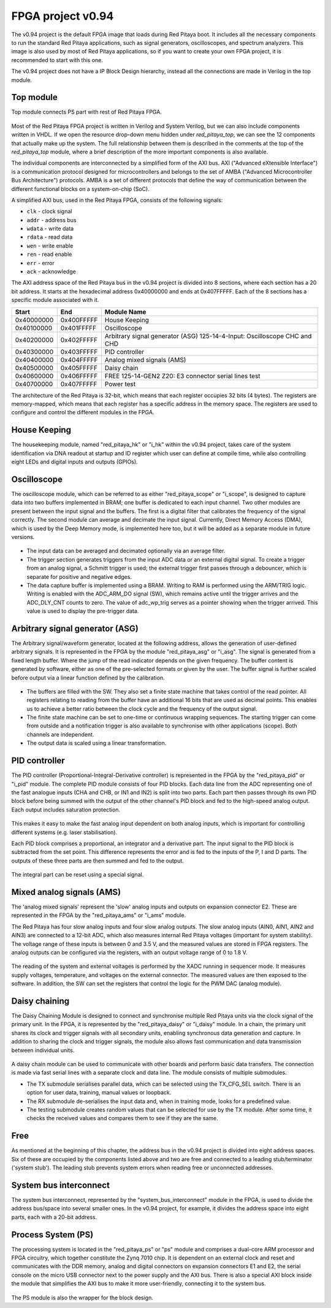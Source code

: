 .. _fpga_project_v0_94:

#######################
FPGA project v0.94
#######################

The v0.94 project is the default FPGA image that loads during Red Pitaya boot. It includes all the necessary components to run the standard Red Pitaya applications, such as signal generators, oscilloscopes, and spectrum analyzers.
This image is also used by most of Red Pitaya applications, so if you want to create your own FPGA project, it is recommended to start with this one.

The v0.94 project does not have a IP Block Design hierarchy, instead all the connections are made in Verilog in the top module.


Top module
------------

Top module connects PS part with rest of Red Pitaya FPGA.

.. figure:: img/v0.94/fpga-v094-top.png
   :width: 600
   :align: center

Most of the Red Pitaya FPGA project is written in Verilog and System Verilog, but we can also include components written in VHDL. If we open the resource drop-down menu hidden under *red_pitaya_top*, we can see the 12 components that actually make up the system.
The full relationship between them is described in the comments at the top of the *red_pitaya_top* module, where a brief description of the more important components is also available. 

The individual components are interconnected by a simplified form of the AXI bus. AXI ("Advanced eXtensible Interface") is a communication protocol designed for microcontrollers and belongs to the set of AMBA ("Advanced Microcontroller Bus Architecture") protocols.
AMBA is a set of different protocols that define the way of communication between the different functional blocks on a system-on-chip (SoC). 

A simplified AXI bus, used in the Red Pitaya FPGA, consists of the following signals: 

* ``clk`` - clock signal 
* ``addr`` - address bus 
* ``wdata`` - write data 
* ``rdata`` - read data 
* ``wen`` - write enable 
* ``ren`` - read enable 
* ``err`` - error 
* ``ack`` - acknowledge 

The AXI address space of the Red Pitaya bus in the v0.94 project is divided into 8 sections, where each section has a 20 bit address. It starts at the hexadecimal address 0x40000000 and ends at 0x407FFFFF. Each of the 8 sections has a specific module associated with it.

+-------------+------------+----------------------------------+
| Start       | End        | Module Name                      |
+=============+============+==================================+
| 0x40000000  | 0x400FFFFF | House Keeping                    |
+-------------+------------+----------------------------------+
| 0x40100000  | 0x401FFFFF | Oscilloscope                     |
+-------------+------------+----------------------------------+
| 0x40200000  | 0x402FFFFF | Arbitrary signal generator (ASG) |
|             |            | \ 125-14-4-Input: \              |
|             |            | Oscilloscope CHC and CHD         |
+-------------+------------+----------------------------------+
| 0x40300000  | 0x403FFFFF | PID controller                   |
+-------------+------------+----------------------------------+
| 0x40400000  | 0x404FFFFF | Analog mixed signals (AMS)       |
+-------------+------------+----------------------------------+
| 0x40500000  | 0x405FFFFF | Daisy chain                      |
+-------------+------------+----------------------------------+
| 0x40600000  | 0x406FFFFF | FREE                             |
|             |            | \ 125-14-GEN2 Z20: \             |
|             |            | E3 connector serial lines test   |
+-------------+------------+----------------------------------+
| 0x40700000  | 0x407FFFFF | Power test                       |
+-------------+------------+----------------------------------+

The architecture of the Red Pitaya is 32-bit, which means that each register occupies 32 bits (4 bytes). The registers are memory-mapped, which means that each register has a specific address in the memory space. The registers are used to configure and control the different modules in the FPGA.


House Keeping
----------------

The housekeeping module, named "red_pitaya_hk" or "i_hk" within the v0.94 project, takes care of the system identification via DNA readout at startup and ID register which user can define at compile time, while also controlling eight LEDs and digital inputs and outputs (GPIOs). 


Oscilloscope
--------------

The oscilloscope module, which can be referred to as either "red_pitaya_scope" or "i_scope", is designed to capture data into two buffers implemented in BRAM; one buffer is dedicated to each input channel. Two other modules are present between the input signal and the buffers. The first is a digital filter that calibrates the frequency of the signal correctly.
The second module can average and decimate the input signal. Currently, Direct Memory Access (DMA), which is used by the Deep Memory mode, is implemented here too, but it will be added as a separate module in future versions.

.. figure:: img/v0.94/fpga-v094-scope.png
   :width: 600
   :align: center

* The input data can be averaged and decimated optionally via an average filter.

* The trigger section generates triggers from the input ADC data or an external digital signal. To create a trigger from an analog signal, a Schmitt trigger is used; the external trigger first passes through a debouncer, which is separate for positive and negative edges.

* The data capture buffer is implemented using a BRAM. Writing to RAM is performed using the ARM/TRIG logic. Writing is enabled with the ADC_ARM_DO signal (SW), which remains active until the trigger arrives and the ADC_DLY_CNT counts to zero. The value of adc_wp_trig serves as a pointer showing when the trigger arrived. This value is used to display the pre-trigger data.


Arbitrary signal generator (ASG)
---------------------------------

The Arbitrary signal/waveform generator, located at the following address, allows the generation of user-defined arbitrary signals. It is represented in the FPGA by the module "red_pitaya_asg" or "i_asg". The signal is generated from a fixed length buffer. Where the jump of the read indicator depends on the given frequency. The buffer content is generated by software, 
either as one of the pre-selected formats or given by the user. The buffer signal is further scaled before output via a linear function defined by the calibration.

.. figure:: img/v0.94/fpga-v094-asg.png
   :width: 600
   :align: center

* The buffers are filled with the SW. They also set a finite state machine that takes control of the read pointer. All registers relating to reading from the buffer have an additional 16 bits that are used as decimal points. This enables us to achieve a better ratio between the clock cycle and the frequency of the output signal.

* The finite state machine can be set to one-time or continuous wrapping sequences. The starting trigger can come from outside and a notification trigger is also available to synchronise with other applications (scope). Both channels are independent.

* The output data is scaled using a linear transformation.


PID controller
------------------

The PID controller (Proportional-Integral-Derivative controller) is represented in the FPGA by the "red_pitaya_pid" or "i_pid" module. The complete PID module consists of four PID blocks. Each data line from the ADC representing one of the fast analogue inputs (CHA and CHB, or IN1 and IN2) is split into two parts.
Each part then passes through its own PID block before being summed with the output of the other channel's PID block and fed to the high-speed analog output. Each output includes saturation protection.

.. figure:: img/v0.94/fpga-v094-pid.png
   :width: 600
   :align: center

This makes it easy to make the fast analog input dependent on both analog inputs, which is important for controlling different systems (e.g. laser stabilisation).

Each PID block comprises a proportional, an integrator and a derivative part. The input signal to the PID block is subtracted from the set point. This difference represents the error and is fed to the inputs of the P, I and D parts. The outputs of these three parts are then summed and fed to the output.

.. figure:: img/v0.94/fpga-v094-pid-submodule.png
   :width: 600
   :align: center

The integral part can be reset using a special signal.


Mixed analog signals (AMS)
---------------------------

The 'analog mixed signals' represent the 'slow' analog inputs and outputs on expansion connector E2. These are represented in the FPGA by the "red_pitaya_ams" or "i_ams" module.

The Red Pitaya has four slow analog inputs and four slow analog outputs. The slow analog inputs (AIN0, AIN1, AIN2 and AIN3) are connected to a 12-bit ADC, which also measures internal Red Pitaya voltages (important for system stability). The voltage range of these inputs is between 0 and 3.5 V, and the measured values are stored in FPGA registers. 
The analog outputs can be configured via the registers, with an output voltage range of 0 to 1.8 V.

.. figure:: img/v0.94/fpga-v094-ams.png
   :width: 600
   :align: center

The reading of the system and external voltages is performed by the XADC running in sequencer mode. It measures supply voltages, temperature, and voltages on the external connector. The measured values are then exposed to the software. In addition, the SW can set the registers that control the logic for the PWM DAC (analog module).


Daisy chaining
---------------

The Daisy Chaining Module is designed to connect and synchronise multiple Red Pitaya units via the clock signal of the primary unit. In the FPGA, it is represented by the "red_pitaya_daisy" or "i_daisy" module.
In a chain, the primary unit shares its clock and trigger signals with all secondary units, enabling synchronous data generation and capture. In addition to sharing the clock and trigger signals, the module also allows fast communication and data transmission between individual units. 

.. figure:: img/v0.94/fpga-v094-daisy.png
   :width: 600
   :align: center

A daisy chain module can be used to communicate with other boards and perform basic data transfers. The connection is made via fast serial lines with a separate clock and data line. The module consists of multiple submodules.

* The TX submodule serialises parallel data, which can be selected using the TX_CFG_SEL switch. There is an option for user data, training, manual values or loopback.

* The RX submodule de-serialises the input data and, when in training mode, looks for a predefined value.

* The testing submodule creates random values that can be selected for use by the TX module. After some time, it checks the received values and compares them to see if they are the same.


Free
------

As mentioned at the beginning of this chapter, the address bus in the v0.94 project is divided into eight address spaces. Six of these are occupied by the components listed above and two are free and connected to a leading stub/terminator ('system stub').
The leading stub prevents system errors when reading free or unconnected addresses.


System bus interconnect
-------------------------

The system bus interconnect, represented by the "system_bus_interconnect" module in the FPGA, is used to divide the address bus/space into several smaller ones. In the v0.94 project, for example, it divides the address space into eight parts, each with a 20-bit address.


Process System (PS)
--------------------

The processing system is located in the "red_pitaya_ps" or "ps" module and comprises a dual-core ARM processor and FPGA circuitry, which together constitute the Zynq 7010 chip. It is dependent on an external clock and reset and communicates with the DDR memory, analog and digital connectors on expansion connectors E1 and E2, 
the serial console on the micro USB connector next to the power supply and the AXI bus. There is also a special AXI block inside the module that simplifies the AXI bus to make it more user-friendly, connecting it to the system bus.

.. figure:: img/v0.94/fpga-v094-ps.png
   :width: 600
   :align: center

The PS module is also the wrapper for the block design.



